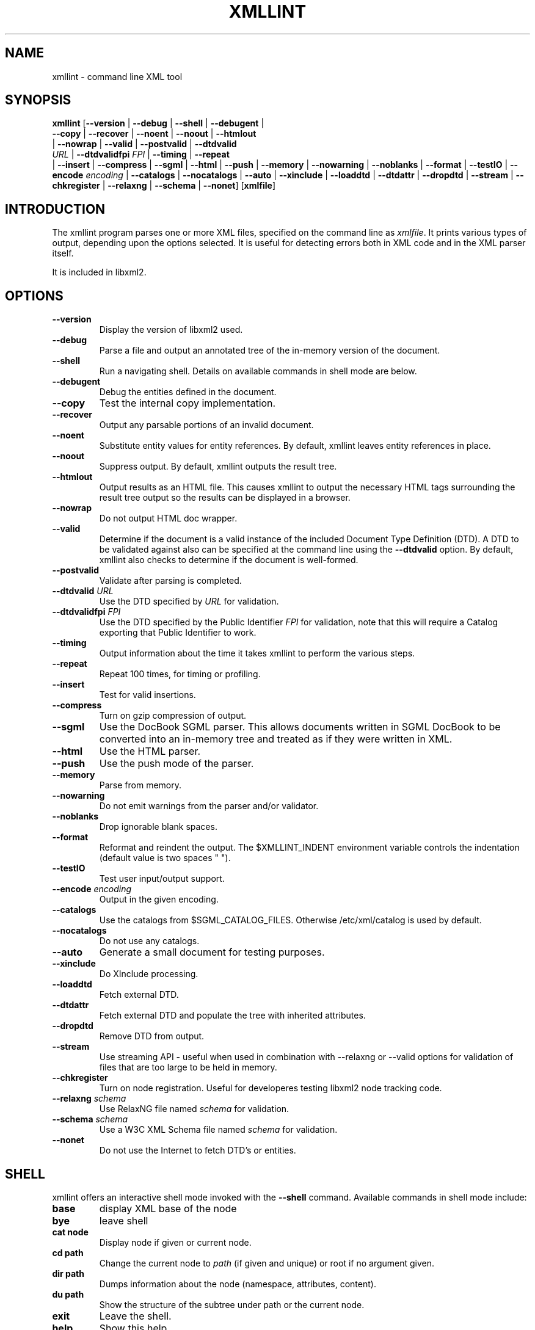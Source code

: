 .\"Generated by db2man.xsl. Don't modify this, modify the source.
.de Sh \" Subsection
.br
.if t .Sp
.ne 5
.PP
\fB\\$1\fR
.PP
..
.de Sp \" Vertical space (when we can't use .PP)
.if t .sp .5v
.if n .sp
..
.de Ip \" List item
.br
.ie \\n(.$>=3 .ne \\$3
.el .ne 3
.IP "\\$1" \\$2
..
.TH "XMLLINT" 1 "" "" "xmllint Manual"
.SH NAME
xmllint \- command line XML tool
.SH "SYNOPSIS"

.nf
\fBxmllint\fR [\fB--version\fR | \fB--debug\fR | \fB--shell\fR | \fB--debugent\fR |
        \fB--copy\fR | \fB--recover\fR | \fB--noent\fR | \fB--noout\fR | \fB--htmlout\fR
        | \fB--nowrap\fR | \fB--valid\fR | \fB--postvalid\fR | \fB--dtdvalid
        \fIURL\fR\fR | \fB--dtdvalidfpi \fIFPI\fR\fR | \fB--timing\fR | \fB--repeat\fR
        | \fB--insert\fR | \fB--compress\fR | \fB--sgml\fR | \fB--html\fR | \fB--push\fR | \fB--memory\fR | \fB--nowarning\fR | \fB--noblanks\fR | \fB--format\fR | \fB--testIO\fR | \fB--encode \fIencoding\fR\fR | \fB--catalogs\fR | \fB--nocatalogs\fR | \fB--auto\fR | \fB--xinclude\fR | \fB--loaddtd\fR | \fB--dtdattr\fR | \fB--dropdtd\fR | \fB--stream\fR | \fB--chkregister\fR | \fB--relaxng\fR | \fB--schema\fR | \fB--nonet\fR] [\fBxmlfile\fR]
       
.fi

.SH "INTRODUCTION"

.PP
The xmllint program parses one or more XML files, specified on the command line as \fIxmlfile\fR. It prints various types of output, depending upon the options selected. It is useful for detecting errors both in XML code and in the XML parser itself.

.PP
It is included in libxml2.

.SH "OPTIONS"

.TP
\fB--version\fR
Display the version of libxml2 used.

.TP
\fB--debug\fR
Parse a file and output an annotated tree of the in-memory version of the document.

.TP
\fB--shell\fR
Run a navigating shell. Details on available commands in shell mode are below.

.TP
\fB--debugent\fR
Debug the entities defined in the document.

.TP
\fB--copy\fR
Test the internal copy implementation.

.TP
\fB--recover\fR
Output any parsable portions of an invalid document.

.TP
\fB--noent\fR
Substitute entity values for entity references. By default, xmllint leaves entity references in place.

.TP
\fB--noout\fR
Suppress output. By default, xmllint outputs the result tree.

.TP
\fB--htmlout\fR
Output results as an HTML file. This causes xmllint to output the necessary HTML tags surrounding the result tree output so the results can be displayed in a browser.

.TP
\fB--nowrap \fR
Do not output HTML doc wrapper.

.TP
\fB--valid \fR
Determine if the document is a valid instance of the included Document Type Definition (DTD). A DTD to be validated against also can be specified at the command line using the \fB--dtdvalid\fR option. By default, xmllint also checks to determine if the document is well-formed.

.TP
\fB--postvalid\fR
Validate after parsing is completed.

.TP
\fB--dtdvalid\fR \fIURL\fR
Use the DTD specified by \fIURL\fR for validation.

.TP
\fB--dtdvalidfpi\fR \fIFPI\fR
Use the DTD specified by the Public Identifier \fIFPI\fR for validation, note that this will require a Catalog exporting that Public Identifier to work.

.TP
\fB--timing\fR
Output information about the time it takes xmllint to perform the various steps.

.TP
\fB--repeat\fR
Repeat 100 times, for timing or profiling.

.TP
\fB--insert\fR
Test for valid insertions.

.TP
\fB--compress\fR
Turn on gzip compression of output.

.TP
\fB--sgml\fR
Use the DocBook SGML parser. This allows documents written in SGML DocBook to be converted into an in-memory tree and treated as if they were written in XML.

.TP
\fB--html\fR
Use the HTML parser.

.TP
\fB--push\fR
Use the push mode of the parser.

.TP
\fB--memory\fR
Parse from memory.

.TP
\fB--nowarning\fR
Do not emit warnings from the parser and/or validator.

.TP
\fB--noblanks\fR
Drop ignorable blank spaces.

.TP
\fB--format\fR
Reformat and reindent the output. The $XMLLINT_INDENT environment variable controls the indentation (default value is two spaces " ").

.TP
\fB--testIO\fR
Test user input/output support.

.TP
\fB--encode\fR \fIencoding\fR
Output in the given encoding.

.TP
\fB--catalogs\fR
Use the catalogs from $SGML_CATALOG_FILES. Otherwise /etc/xml/catalog is used by default.

.TP
\fB--nocatalogs\fR
Do not use any catalogs.

.TP
\fB--auto\fR
Generate a small document for testing purposes.

.TP
\fB--xinclude\fR
Do XInclude processing.

.TP
\fB--loaddtd\fR
Fetch external DTD.

.TP
\fB--dtdattr\fR
Fetch external DTD and populate the tree with inherited attributes.

.TP
\fB--dropdtd\fR
Remove DTD from output.

.TP
\fB--stream\fR
Use streaming API - useful when used in combination with --relaxng or --valid options for validation of files that are too large to be held in memory.

.TP
\fB--chkregister\fR
Turn on node registration. Useful for developeres testing libxml2 node tracking code.

.TP
\fB--relaxng\fR \fIschema\fR
Use RelaxNG file named \fIschema\fR for validation.

.TP
\fB--schema\fR \fIschema\fR
Use a W3C XML Schema file named \fIschema\fR for validation.

.TP
\fB--nonet\fR
Do not use the Internet to fetch DTD's or entities.

.SH "SHELL"

.PP
 xmllint offers an interactive shell mode invoked with the \fB--shell\fR command. Available commands in shell mode include:

.TP
\fBbase\fR
display XML base of the node

.TP
\fBbye\fR
leave shell

.TP
\fBcat node\fR
Display node if given or current node.

.TP
\fBcd path\fR
Change the current node to \fIpath\fR (if given and unique) or root if no argument given.

.TP
\fBdir path\fR
Dumps information about the node (namespace, attributes, content).

.TP
\fBdu path\fR
Show the structure of the subtree under path or the current node.

.TP
\fBexit\fR
Leave the shell.

.TP
\fBhelp\fR
Show this help.

.TP
\fBfree\fR
Display memory usage.

.TP
\fBload name\fR
Load a new document with the given name.

.TP
\fBls path\fR
List contents of \fIpath\fR (if given) or the current directory.

.TP
\fBpwd\fR
Display the path to the current node.

.TP
\fBquit\fR
Leave the shell.

.TP
\fBsave name\fR
Saves the current document to \fIname\fR if given or to the original name.

.TP
\fBvalidate\fR
Check the document for error.

.TP
\fBwrite name\fR
Write the current node to the given filename.

.SH "DEBUGGING CATALOGS"

.PP
Setting the environment variable \fIXML_DEBUG_CATALOG\fR using the command \fB"export XML_DEBUG_CATALOG="\fR outputs debugging information related to catalog operations.

.SH AUTHORS
John Fleck, Ziying Sherwin, Heiko Rupp.
